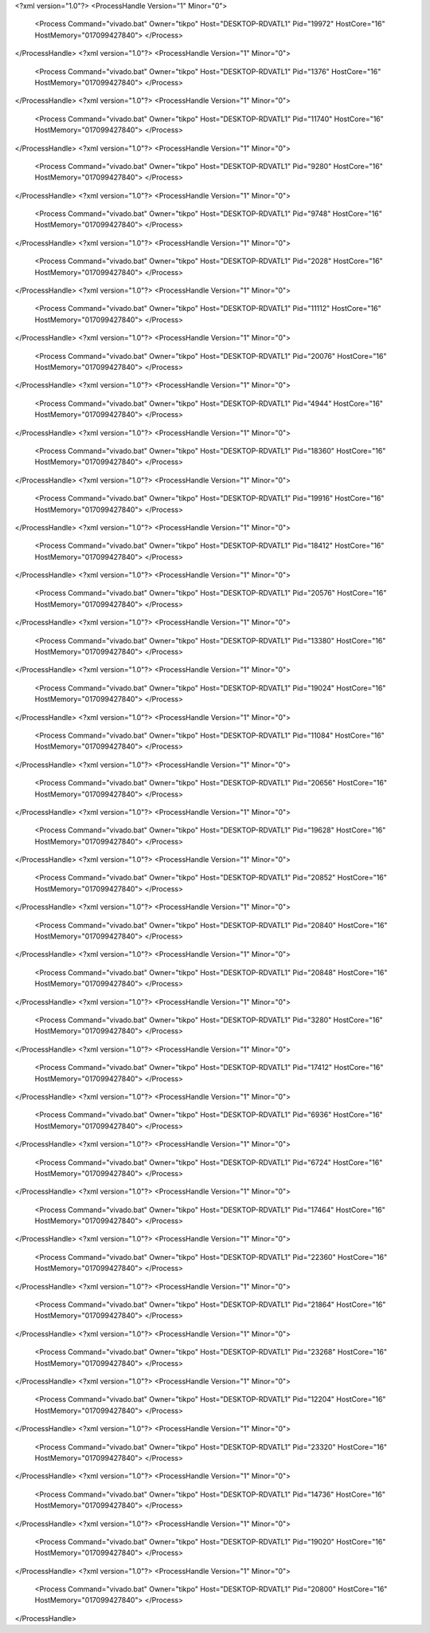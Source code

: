 <?xml version="1.0"?>
<ProcessHandle Version="1" Minor="0">
    <Process Command="vivado.bat" Owner="tikpo" Host="DESKTOP-RDVATL1" Pid="19972" HostCore="16" HostMemory="017099427840">
    </Process>
</ProcessHandle>
<?xml version="1.0"?>
<ProcessHandle Version="1" Minor="0">
    <Process Command="vivado.bat" Owner="tikpo" Host="DESKTOP-RDVATL1" Pid="1376" HostCore="16" HostMemory="017099427840">
    </Process>
</ProcessHandle>
<?xml version="1.0"?>
<ProcessHandle Version="1" Minor="0">
    <Process Command="vivado.bat" Owner="tikpo" Host="DESKTOP-RDVATL1" Pid="11740" HostCore="16" HostMemory="017099427840">
    </Process>
</ProcessHandle>
<?xml version="1.0"?>
<ProcessHandle Version="1" Minor="0">
    <Process Command="vivado.bat" Owner="tikpo" Host="DESKTOP-RDVATL1" Pid="9280" HostCore="16" HostMemory="017099427840">
    </Process>
</ProcessHandle>
<?xml version="1.0"?>
<ProcessHandle Version="1" Minor="0">
    <Process Command="vivado.bat" Owner="tikpo" Host="DESKTOP-RDVATL1" Pid="9748" HostCore="16" HostMemory="017099427840">
    </Process>
</ProcessHandle>
<?xml version="1.0"?>
<ProcessHandle Version="1" Minor="0">
    <Process Command="vivado.bat" Owner="tikpo" Host="DESKTOP-RDVATL1" Pid="2028" HostCore="16" HostMemory="017099427840">
    </Process>
</ProcessHandle>
<?xml version="1.0"?>
<ProcessHandle Version="1" Minor="0">
    <Process Command="vivado.bat" Owner="tikpo" Host="DESKTOP-RDVATL1" Pid="11112" HostCore="16" HostMemory="017099427840">
    </Process>
</ProcessHandle>
<?xml version="1.0"?>
<ProcessHandle Version="1" Minor="0">
    <Process Command="vivado.bat" Owner="tikpo" Host="DESKTOP-RDVATL1" Pid="20076" HostCore="16" HostMemory="017099427840">
    </Process>
</ProcessHandle>
<?xml version="1.0"?>
<ProcessHandle Version="1" Minor="0">
    <Process Command="vivado.bat" Owner="tikpo" Host="DESKTOP-RDVATL1" Pid="4944" HostCore="16" HostMemory="017099427840">
    </Process>
</ProcessHandle>
<?xml version="1.0"?>
<ProcessHandle Version="1" Minor="0">
    <Process Command="vivado.bat" Owner="tikpo" Host="DESKTOP-RDVATL1" Pid="18360" HostCore="16" HostMemory="017099427840">
    </Process>
</ProcessHandle>
<?xml version="1.0"?>
<ProcessHandle Version="1" Minor="0">
    <Process Command="vivado.bat" Owner="tikpo" Host="DESKTOP-RDVATL1" Pid="19916" HostCore="16" HostMemory="017099427840">
    </Process>
</ProcessHandle>
<?xml version="1.0"?>
<ProcessHandle Version="1" Minor="0">
    <Process Command="vivado.bat" Owner="tikpo" Host="DESKTOP-RDVATL1" Pid="18412" HostCore="16" HostMemory="017099427840">
    </Process>
</ProcessHandle>
<?xml version="1.0"?>
<ProcessHandle Version="1" Minor="0">
    <Process Command="vivado.bat" Owner="tikpo" Host="DESKTOP-RDVATL1" Pid="20576" HostCore="16" HostMemory="017099427840">
    </Process>
</ProcessHandle>
<?xml version="1.0"?>
<ProcessHandle Version="1" Minor="0">
    <Process Command="vivado.bat" Owner="tikpo" Host="DESKTOP-RDVATL1" Pid="13380" HostCore="16" HostMemory="017099427840">
    </Process>
</ProcessHandle>
<?xml version="1.0"?>
<ProcessHandle Version="1" Minor="0">
    <Process Command="vivado.bat" Owner="tikpo" Host="DESKTOP-RDVATL1" Pid="19024" HostCore="16" HostMemory="017099427840">
    </Process>
</ProcessHandle>
<?xml version="1.0"?>
<ProcessHandle Version="1" Minor="0">
    <Process Command="vivado.bat" Owner="tikpo" Host="DESKTOP-RDVATL1" Pid="11084" HostCore="16" HostMemory="017099427840">
    </Process>
</ProcessHandle>
<?xml version="1.0"?>
<ProcessHandle Version="1" Minor="0">
    <Process Command="vivado.bat" Owner="tikpo" Host="DESKTOP-RDVATL1" Pid="20656" HostCore="16" HostMemory="017099427840">
    </Process>
</ProcessHandle>
<?xml version="1.0"?>
<ProcessHandle Version="1" Minor="0">
    <Process Command="vivado.bat" Owner="tikpo" Host="DESKTOP-RDVATL1" Pid="19628" HostCore="16" HostMemory="017099427840">
    </Process>
</ProcessHandle>
<?xml version="1.0"?>
<ProcessHandle Version="1" Minor="0">
    <Process Command="vivado.bat" Owner="tikpo" Host="DESKTOP-RDVATL1" Pid="20852" HostCore="16" HostMemory="017099427840">
    </Process>
</ProcessHandle>
<?xml version="1.0"?>
<ProcessHandle Version="1" Minor="0">
    <Process Command="vivado.bat" Owner="tikpo" Host="DESKTOP-RDVATL1" Pid="20840" HostCore="16" HostMemory="017099427840">
    </Process>
</ProcessHandle>
<?xml version="1.0"?>
<ProcessHandle Version="1" Minor="0">
    <Process Command="vivado.bat" Owner="tikpo" Host="DESKTOP-RDVATL1" Pid="20848" HostCore="16" HostMemory="017099427840">
    </Process>
</ProcessHandle>
<?xml version="1.0"?>
<ProcessHandle Version="1" Minor="0">
    <Process Command="vivado.bat" Owner="tikpo" Host="DESKTOP-RDVATL1" Pid="3280" HostCore="16" HostMemory="017099427840">
    </Process>
</ProcessHandle>
<?xml version="1.0"?>
<ProcessHandle Version="1" Minor="0">
    <Process Command="vivado.bat" Owner="tikpo" Host="DESKTOP-RDVATL1" Pid="17412" HostCore="16" HostMemory="017099427840">
    </Process>
</ProcessHandle>
<?xml version="1.0"?>
<ProcessHandle Version="1" Minor="0">
    <Process Command="vivado.bat" Owner="tikpo" Host="DESKTOP-RDVATL1" Pid="6936" HostCore="16" HostMemory="017099427840">
    </Process>
</ProcessHandle>
<?xml version="1.0"?>
<ProcessHandle Version="1" Minor="0">
    <Process Command="vivado.bat" Owner="tikpo" Host="DESKTOP-RDVATL1" Pid="6724" HostCore="16" HostMemory="017099427840">
    </Process>
</ProcessHandle>
<?xml version="1.0"?>
<ProcessHandle Version="1" Minor="0">
    <Process Command="vivado.bat" Owner="tikpo" Host="DESKTOP-RDVATL1" Pid="17464" HostCore="16" HostMemory="017099427840">
    </Process>
</ProcessHandle>
<?xml version="1.0"?>
<ProcessHandle Version="1" Minor="0">
    <Process Command="vivado.bat" Owner="tikpo" Host="DESKTOP-RDVATL1" Pid="22360" HostCore="16" HostMemory="017099427840">
    </Process>
</ProcessHandle>
<?xml version="1.0"?>
<ProcessHandle Version="1" Minor="0">
    <Process Command="vivado.bat" Owner="tikpo" Host="DESKTOP-RDVATL1" Pid="21864" HostCore="16" HostMemory="017099427840">
    </Process>
</ProcessHandle>
<?xml version="1.0"?>
<ProcessHandle Version="1" Minor="0">
    <Process Command="vivado.bat" Owner="tikpo" Host="DESKTOP-RDVATL1" Pid="23268" HostCore="16" HostMemory="017099427840">
    </Process>
</ProcessHandle>
<?xml version="1.0"?>
<ProcessHandle Version="1" Minor="0">
    <Process Command="vivado.bat" Owner="tikpo" Host="DESKTOP-RDVATL1" Pid="12204" HostCore="16" HostMemory="017099427840">
    </Process>
</ProcessHandle>
<?xml version="1.0"?>
<ProcessHandle Version="1" Minor="0">
    <Process Command="vivado.bat" Owner="tikpo" Host="DESKTOP-RDVATL1" Pid="23320" HostCore="16" HostMemory="017099427840">
    </Process>
</ProcessHandle>
<?xml version="1.0"?>
<ProcessHandle Version="1" Minor="0">
    <Process Command="vivado.bat" Owner="tikpo" Host="DESKTOP-RDVATL1" Pid="14736" HostCore="16" HostMemory="017099427840">
    </Process>
</ProcessHandle>
<?xml version="1.0"?>
<ProcessHandle Version="1" Minor="0">
    <Process Command="vivado.bat" Owner="tikpo" Host="DESKTOP-RDVATL1" Pid="19020" HostCore="16" HostMemory="017099427840">
    </Process>
</ProcessHandle>
<?xml version="1.0"?>
<ProcessHandle Version="1" Minor="0">
    <Process Command="vivado.bat" Owner="tikpo" Host="DESKTOP-RDVATL1" Pid="20800" HostCore="16" HostMemory="017099427840">
    </Process>
</ProcessHandle>
